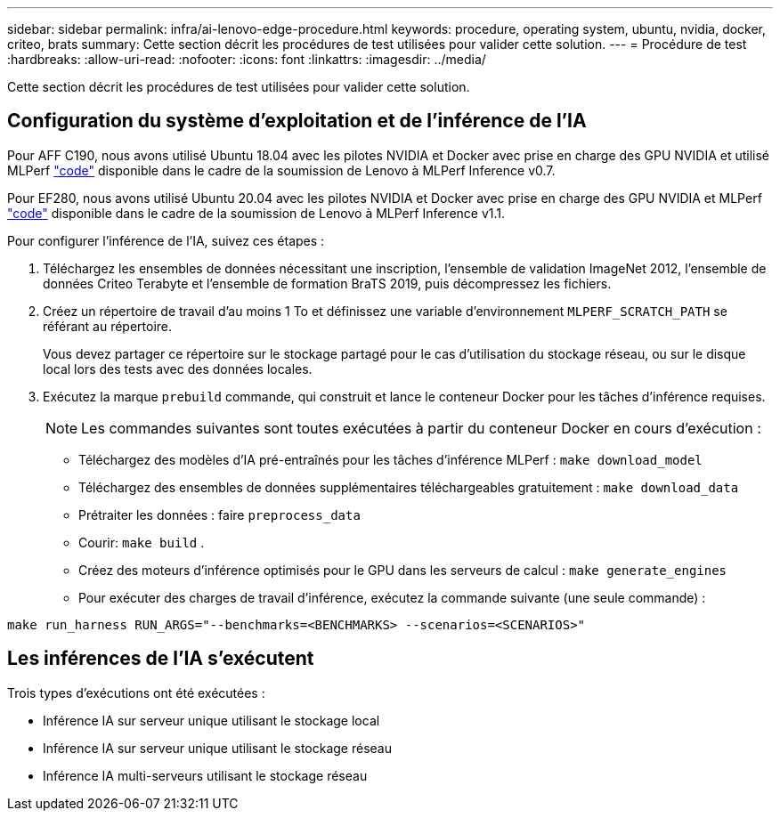 ---
sidebar: sidebar 
permalink: infra/ai-lenovo-edge-procedure.html 
keywords: procedure, operating system, ubuntu, nvidia, docker, criteo, brats 
summary: Cette section décrit les procédures de test utilisées pour valider cette solution. 
---
= Procédure de test
:hardbreaks:
:allow-uri-read: 
:nofooter: 
:icons: font
:linkattrs: 
:imagesdir: ../media/


[role="lead"]
Cette section décrit les procédures de test utilisées pour valider cette solution.



== Configuration du système d'exploitation et de l'inférence de l'IA

Pour AFF C190, nous avons utilisé Ubuntu 18.04 avec les pilotes NVIDIA et Docker avec prise en charge des GPU NVIDIA et utilisé MLPerf https://github.com/mlperf/inference_results_v0.7/tree/master/closed/Lenovo["code"^] disponible dans le cadre de la soumission de Lenovo à MLPerf Inference v0.7.

Pour EF280, nous avons utilisé Ubuntu 20.04 avec les pilotes NVIDIA et Docker avec prise en charge des GPU NVIDIA et MLPerf https://github.com/mlcommons/inference_results_v1.1/tree/main/closed/Lenovo["code"^] disponible dans le cadre de la soumission de Lenovo à MLPerf Inference v1.1.

Pour configurer l’inférence de l’IA, suivez ces étapes :

. Téléchargez les ensembles de données nécessitant une inscription, l'ensemble de validation ImageNet 2012, l'ensemble de données Criteo Terabyte et l'ensemble de formation BraTS 2019, puis décompressez les fichiers.
. Créez un répertoire de travail d'au moins 1 To et définissez une variable d'environnement `MLPERF_SCRATCH_PATH` se référant au répertoire.
+
Vous devez partager ce répertoire sur le stockage partagé pour le cas d'utilisation du stockage réseau, ou sur le disque local lors des tests avec des données locales.

. Exécutez la marque `prebuild` commande, qui construit et lance le conteneur Docker pour les tâches d'inférence requises.
+

NOTE: Les commandes suivantes sont toutes exécutées à partir du conteneur Docker en cours d'exécution :

+
** Téléchargez des modèles d'IA pré-entraînés pour les tâches d'inférence MLPerf : `make download_model`
** Téléchargez des ensembles de données supplémentaires téléchargeables gratuitement : `make download_data`
** Prétraiter les données : faire `preprocess_data`
** Courir: `make build` .
** Créez des moteurs d'inférence optimisés pour le GPU dans les serveurs de calcul : `make generate_engines`
** Pour exécuter des charges de travail d’inférence, exécutez la commande suivante (une seule commande) :




....
make run_harness RUN_ARGS="--benchmarks=<BENCHMARKS> --scenarios=<SCENARIOS>"
....


== Les inférences de l'IA s'exécutent

Trois types d'exécutions ont été exécutées :

* Inférence IA sur serveur unique utilisant le stockage local
* Inférence IA sur serveur unique utilisant le stockage réseau
* Inférence IA multi-serveurs utilisant le stockage réseau

